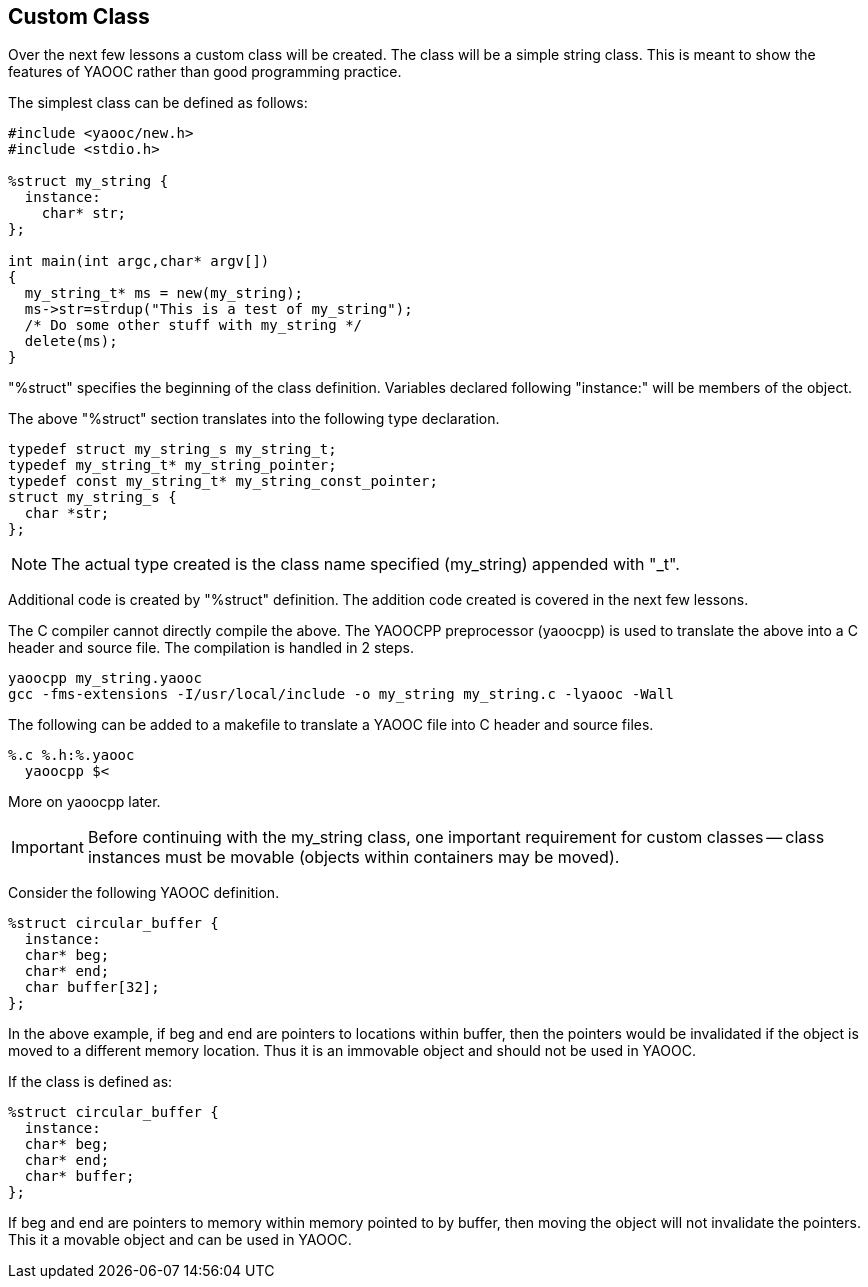 == Custom Class
Over the next few lessons a custom class will be created.
The class will be a simple string class.
This is meant to show the features of YAOOC rather than good programming practice.

The simplest class can be defined as follows:

[source,c]
-------------------------------
#include <yaooc/new.h>
#include <stdio.h>

%struct my_string {
  instance:
    char* str;
};

int main(int argc,char* argv[])
{
  my_string_t* ms = new(my_string);
  ms->str=strdup("This is a test of my_string");
  /* Do some other stuff with my_string */
  delete(ms);
}
-------------------------------

"%struct" specifies the beginning of the class definition.
Variables declared following "instance:" will be members of the object.

The above "%struct" section translates into the following type declaration.

[source,c]
-----------------------------------------
typedef struct my_string_s my_string_t;
typedef my_string_t* my_string_pointer;
typedef const my_string_t* my_string_const_pointer;
struct my_string_s {
  char *str;
};
-----------------------------------------

NOTE: The actual type created is the class name specified (my_string) appended with "_t".

Additional code is created by "%struct" definition.
The addition code created is covered in the next few lessons.

The C compiler cannot directly compile the above. The YAOOCPP preprocessor (yaoocpp) is used to translate the above into a C header and source file. The compilation is handled in 2 steps.

[source,bash]
-----------------------
yaoocpp my_string.yaooc
gcc -fms-extensions -I/usr/local/include -o my_string my_string.c -lyaooc -Wall
-----------------------

The following can be added to a makefile to translate a YAOOC file into C header and source files.

[source,makefile]
-----------------------
%.c %.h:%.yaooc
  yaoocpp $<
-----------------------

More on yaoocpp later.

[IMPORTANT]
Before continuing with the my_string class, one important requirement for custom classes -- class instances must be movable
(objects within containers may be moved).

Consider the following YAOOC definition.
[source,c]
-----------------------------------------
%struct circular_buffer {
  instance:
  char* beg;
  char* end;
  char buffer[32];
};
-----------------------------------------

In the above example, if beg and end are pointers to locations within buffer, then the pointers would be invalidated if the object is moved to a different memory location. Thus it is an immovable object and should not be used in YAOOC.

If the class is defined as:

[source,c]
-----------------------------------------
%struct circular_buffer {
  instance:
  char* beg;
  char* end;
  char* buffer;
};
-----------------------------------------
If beg and end are pointers to memory within memory pointed to by buffer, then moving the object will not invalidate the pointers. This it a movable object and can be used in YAOOC.
